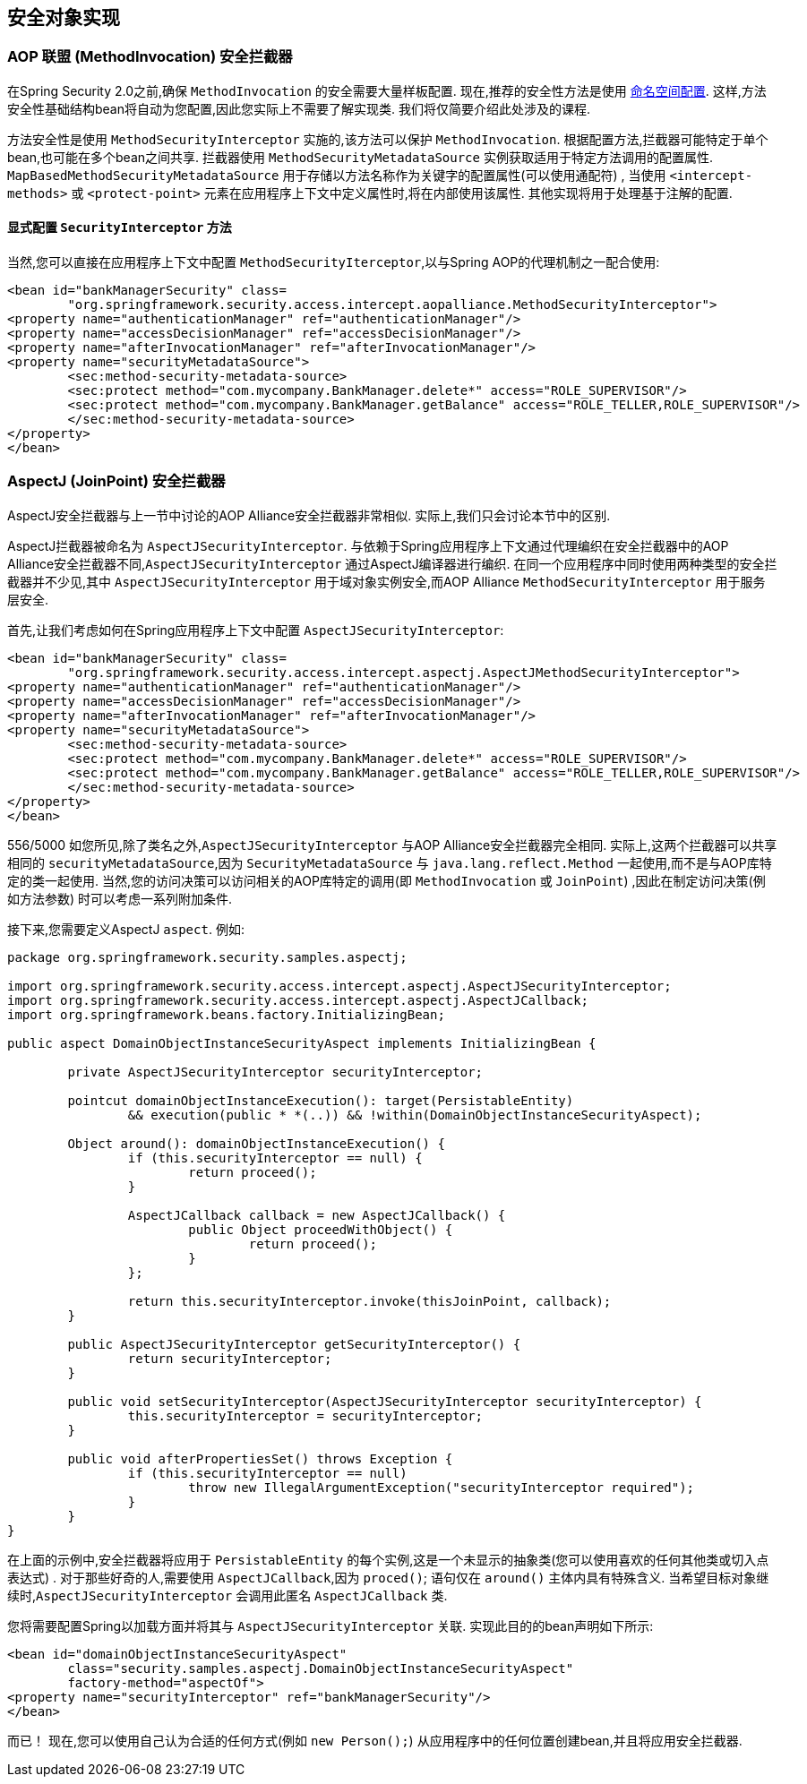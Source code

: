 
[[secure-object-impls]]
== 安全对象实现

[[aop-alliance]]
=== AOP 联盟 (MethodInvocation) 安全拦截器
在Spring Security 2.0之前,确保 `MethodInvocation` 的安全需要大量样板配置.  现在,推荐的安全性方法是使用 <<ns-method-security,命名空间配置>>.  这样,方法安全性基础结构bean将自动为您配置,因此您实际上不需要了解实现类.  我们将仅简要介绍此处涉及的课程.

方法安全性是使用 `MethodSecurityInterceptor` 实施的,该方法可以保护 `MethodInvocation`.  根据配置方法,拦截器可能特定于单个bean,也可能在多个bean之间共享.
拦截器使用 `MethodSecurityMetadataSource` 实例获取适用于特定方法调用的配置属性.  `MapBasedMethodSecurityMetadataSource` 用于存储以方法名称作为关键字的配置属性(可以使用通配符) ,
当使用 `<intercept-methods>` 或 `<protect-point>` 元素在应用程序上下文中定义属性时,将在内部使用该属性.  其他实现将用于处理基于注解的配置.

==== 显式配置 `SecurityInterceptor` 方法
当然,您可以直接在应用程序上下文中配置 `MethodSecurityIterceptor`,以与Spring AOP的代理机制之一配合使用:

[source,xml]
----

<bean id="bankManagerSecurity" class=
	"org.springframework.security.access.intercept.aopalliance.MethodSecurityInterceptor">
<property name="authenticationManager" ref="authenticationManager"/>
<property name="accessDecisionManager" ref="accessDecisionManager"/>
<property name="afterInvocationManager" ref="afterInvocationManager"/>
<property name="securityMetadataSource">
	<sec:method-security-metadata-source>
	<sec:protect method="com.mycompany.BankManager.delete*" access="ROLE_SUPERVISOR"/>
	<sec:protect method="com.mycompany.BankManager.getBalance" access="ROLE_TELLER,ROLE_SUPERVISOR"/>
	</sec:method-security-metadata-source>
</property>
</bean>
----

[[aspectj]]
=== AspectJ (JoinPoint) 安全拦截器
AspectJ安全拦截器与上一节中讨论的AOP Alliance安全拦截器非常相似.
实际上,我们只会讨论本节中的区别.

AspectJ拦截器被命名为 `AspectJSecurityInterceptor`.  与依赖于Spring应用程序上下文通过代理编织在安全拦截器中的AOP Alliance安全拦截器不同,`AspectJSecurityInterceptor` 通过AspectJ编译器进行编织.
在同一个应用程序中同时使用两种类型的安全拦截器并不少见,其中 `AspectJSecurityInterceptor` 用于域对象实例安全,而AOP Alliance `MethodSecurityInterceptor` 用于服务层安全.

首先,让我们考虑如何在Spring应用程序上下文中配置 `AspectJSecurityInterceptor`:


[source,xml]
----

<bean id="bankManagerSecurity" class=
	"org.springframework.security.access.intercept.aspectj.AspectJMethodSecurityInterceptor">
<property name="authenticationManager" ref="authenticationManager"/>
<property name="accessDecisionManager" ref="accessDecisionManager"/>
<property name="afterInvocationManager" ref="afterInvocationManager"/>
<property name="securityMetadataSource">
	<sec:method-security-metadata-source>
	<sec:protect method="com.mycompany.BankManager.delete*" access="ROLE_SUPERVISOR"/>
	<sec:protect method="com.mycompany.BankManager.getBalance" access="ROLE_TELLER,ROLE_SUPERVISOR"/>
	</sec:method-security-metadata-source>
</property>
</bean>
----


556/5000
如您所见,除了类名之外,`AspectJSecurityInterceptor` 与AOP Alliance安全拦截器完全相同.  实际上,这两个拦截器可以共享相同的 `securityMetadataSource`,因为 `SecurityMetadataSource` 与 `java.lang.reflect.Method` 一起使用,而不是与AOP库特定的类一起使用.
当然,您的访问决策可以访问相关的AOP库特定的调用(即 `MethodInvocation` 或 `JoinPoint`) ,因此在制定访问决策(例如方法参数) 时可以考虑一系列附加条件.

接下来,您需要定义AspectJ `aspect`.  例如:

[source,java]
----

package org.springframework.security.samples.aspectj;

import org.springframework.security.access.intercept.aspectj.AspectJSecurityInterceptor;
import org.springframework.security.access.intercept.aspectj.AspectJCallback;
import org.springframework.beans.factory.InitializingBean;

public aspect DomainObjectInstanceSecurityAspect implements InitializingBean {

	private AspectJSecurityInterceptor securityInterceptor;

	pointcut domainObjectInstanceExecution(): target(PersistableEntity)
		&& execution(public * *(..)) && !within(DomainObjectInstanceSecurityAspect);

	Object around(): domainObjectInstanceExecution() {
		if (this.securityInterceptor == null) {
			return proceed();
		}

		AspectJCallback callback = new AspectJCallback() {
			public Object proceedWithObject() {
				return proceed();
			}
		};

		return this.securityInterceptor.invoke(thisJoinPoint, callback);
	}

	public AspectJSecurityInterceptor getSecurityInterceptor() {
		return securityInterceptor;
	}

	public void setSecurityInterceptor(AspectJSecurityInterceptor securityInterceptor) {
		this.securityInterceptor = securityInterceptor;
	}

	public void afterPropertiesSet() throws Exception {
		if (this.securityInterceptor == null)
			throw new IllegalArgumentException("securityInterceptor required");
		}
	}
}
----

在上面的示例中,安全拦截器将应用于 `PersistableEntity` 的每个实例,这是一个未显示的抽象类(您可以使用喜欢的任何其他类或切入点表达式) .  对于那些好奇的人,需要使用 `AspectJCallback`,因为 `proced()`; 语句仅在 `around()` 主体内具有特殊含义.  当希望目标对象继续时,`AspectJSecurityInterceptor` 会调用此匿名 `AspectJCallback` 类.

您将需要配置Spring以加载方面并将其与 `AspectJSecurityInterceptor` 关联.  实现此目的的bean声明如下所示:


[source,xml]
----

<bean id="domainObjectInstanceSecurityAspect"
	class="security.samples.aspectj.DomainObjectInstanceSecurityAspect"
	factory-method="aspectOf">
<property name="securityInterceptor" ref="bankManagerSecurity"/>
</bean>
----


而已！ 现在,您可以使用自己认为合适的任何方式(例如 `new Person();`) 从应用程序中的任何位置创建bean,并且将应用安全拦截器.